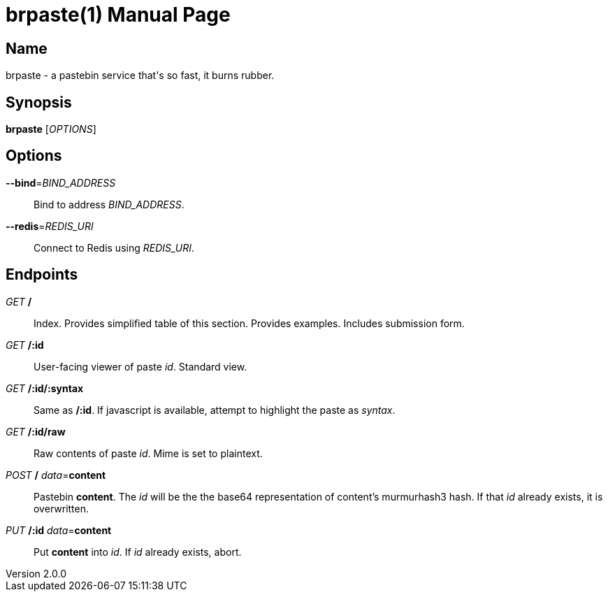= brpaste(1)
Chloe Kudryavtsev
v2.0.0
:doctype: manpage

== Name

brpaste - a pastebin service that's so fast, it burns rubber.

== Synopsis

*brpaste* [_OPTIONS_]

== Options

*--bind*=_BIND_ADDRESS_::
    Bind to address _BIND_ADDRESS_.
*--redis*=_REDIS_URI_::
    Connect to Redis using _REDIS_URI_.

== Endpoints

_GET_ */*::
    Index.
    Provides simplified table of this section.
    Provides examples.
    Includes submission form.

_GET_ */:id*::
    User-facing viewer of paste _id_.
    Standard view.

_GET_ */:id/:syntax*::
    Same as */:id*.
    If javascript is available, attempt to highlight the paste as _syntax_.

_GET_ */:id/raw*::
    Raw contents of paste _id_.
    Mime is set to plaintext.

_POST_ */* _data_=*content*::
    Pastebin *content*.
    The _id_ will be the the base64 representation of content's murmurhash3 hash.
    If that _id_ already exists, it is overwritten.

_PUT_ */:id* _data_=*content*::
    Put *content* into _id_.
    If _id_ already exists, abort.
